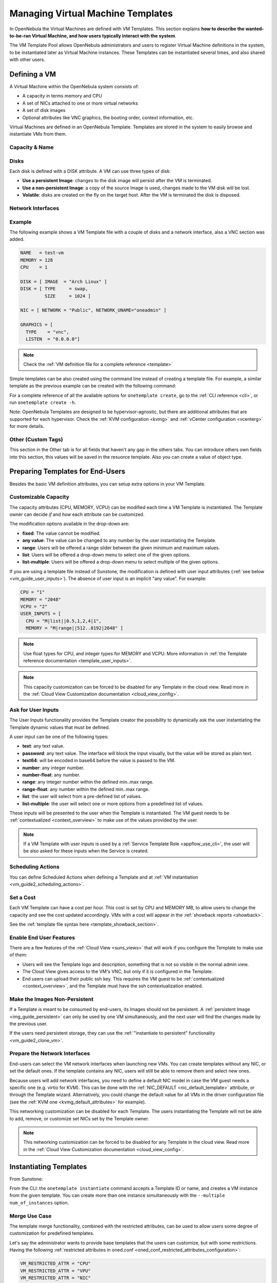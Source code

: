 .. _vm_guide:
.. _vm_templates:

================================================================================
Managing Virtual Machine Templates
================================================================================

In OpenNebula the Virtual Machines are defined with VM Templates. This section explains **how to describe the wanted-to-be-ran Virtual Machine, and how users typically interact with the system**.

The VM Template Pool allows OpenNebula administrators and users to register Virtual Machine definitions in the system, to be instantiated later as Virtual Machine instances. These Templates can be instantiated several times, and also shared with other users.

.. _vm_guide_defining_a_vm_in_3_steps:

Defining a VM
================================================================================

A Virtual Machine within the OpenNebula system consists of:

-  A capacity in terms memory and CPU
-  A set of NICs attached to one or more virtual networks
-  A set of disk images
-  Optional attributes like VNC graphics, the booting order, context information, etc.

Virtual Machines are defined in an OpenNebula Template. Templates are stored in the system to easily browse and instantiate VMs from them.

Capacity & Name
--------------------------------------------------------------------------------

|sunstone_template_create_capacity|


Disks
--------------------------------------------------------------------------------

Each disk is defined with a DISK attribute. A VM can use three types of disk:

* **Use a persistent Image**: changes to the disk image will persist after the VM is terminated.
* **Use a non-persistent Image**: a copy of the source Image is used, changes made to the VM disk will be lost.
* **Volatile**: disks are created on the fly on the target host. After the VM is terminated the disk is disposed.

|sunstone_template_create_image|

|sunstone_template_create_volatile|

Network Interfaces
--------------------------------------------------------------------------------

|sunstone_template_create_nic|

Example
--------------------------------------------------------------------------------

The following example shows a VM Template file with a couple of disks and a network interface, also a VNC section was added.

.. code-block:: none

    NAME   = test-vm
    MEMORY = 128
    CPU    = 1
     
    DISK = [ IMAGE  = "Arch Linux" ]
    DISK = [ TYPE     = swap,
             SIZE     = 1024 ]
     
    NIC = [ NETWORK = "Public", NETWORK_UNAME="oneadmin" ]
     
    GRAPHICS = [
      TYPE    = "vnc",
      LISTEN  = "0.0.0.0"]

.. note:: Check the :ref:`VM definition file for a complete reference <template>`

Simple templates can be also created using the command line instead of creating a template file. For example, a similar template as the previous example can be created with the following command:

.. prompt:: text $ auto

    $ onetemplate create --name test-vm --memory 128 --cpu 1 --disk "Arch Linux" --nic Public

For a complete reference of all the available options for ``onetemplate create``, go to the :ref:`CLI reference <cli>`, or run ``onetemplate create -h``.

Note: OpenNebula Templates are designed to be hypervisor-agnostic, but there are additional attributes that are supported for each hypervisor. Check the :ref:`KVM configuration <kvmg>` and :ref:`vCenter configuration <vcenterg>` for more details.

.. _vm_templates_custom_tags:

Other (Custom Tags)
--------------------------------------------------------------------------------

|sunstone_template_custom_tags|

This section in the Other tab is for all fields that haven't any gap in the others tabs. You can introduce others own fields into this section, this values will be saved in the resuorce template.
Also you can create a value of object type.

.. _vm_templates_endusers:

Preparing Templates for End-Users
================================================================================

Besides the basic VM definition attributes, you can setup extra options in your VM Template.

Customizable Capacity
--------------------------------------------------------------------------------

The capacity attributes (CPU, MEMORY, VCPU) can be modified each time a VM Template is instantiated. The Template owner can decide `if` and `how` each attribute can be customized.

|prepare-tmpl-user-input-2|

The modification options available in the drop-down are:

* **fixed**: The value cannot be modified.
* **any value**: The value can be changed to any number by the user instantiating the Template.
* **range**: Users will be offered a range slider between the given minimum and maximum values.
* **list**: Users will be offered a drop-down menu to select one of the given options.
* **list-multiple**: Users will be offered a drop-down menu to select multiple of the given options.

If you are using a template file instead of Sunstone, the modification is defined with user input attributes (:ref:`see below <vm_guide_user_inputs>`). The absence of user input is an implicit "any value". For example:

.. code-block:: bash

    CPU = "1"
    MEMORY = "2048"
    VCPU = "2"
    USER_INPUTS = [
      CPU = "M|list||0.5,1,2,4|1",
      MEMORY = "M|range||512..8192|2048" ]

.. note:: Use float types for CPU, and integer types for MEMORY and VCPU. More information in :ref:`the Template reference documentation <template_user_inputs>`.

.. note:: This capacity customization can be forced to be disabled for any Template in the cloud view. Read more in the :ref:`Cloud View Customization documentation <cloud_view_config>`.

.. _vm_guide_user_inputs:

Ask for User Inputs
--------------------------------------------------------------------------------

The User Inputs functionality provides the Template creator the possibility to dynamically ask the user instantiating the Template dynamic values that must be defined.

A user input can be one of the following types:

* **text**: any text value.
* **password**: any text value. The interface will block the input visually, but the value will be stored as plain text.
* **text64**: will be encoded in base64 before the value is passed to the VM.
* **number**: any integer number.
* **number-float**: any number.
* **range**: any integer number within the defined min..max range.
* **range-float**: any number within the defined min..max range.
* **list**: the user will select from a pre-defined list of values.
* **list-multiple**: the user will select one or more options from a predefined list of values.

|prepare-tmpl-user-input-1|

These inputs will be presented to the user when the Template is instantiated. The VM guest needs to be :ref:`contextualized <context_overview>` to make use of the values provided by the user.

|prepare-tmpl-user-input-3|

.. note:: If a VM Template with user inputs is used by a :ref:`Service Template Role <appflow_use_cli>`, the user will be also asked for these inputs when the Service is created.

.. _sched_actions_templ:

Scheduling Actions
--------------------------------------------------------------------------------

You can define Scheduled Actions when defining a Template and at :ref:`VM instantiation <vm_guide2_scheduling_actions>`.

Set a Cost
--------------------------------------------------------------------------------

Each VM Template can have a cost per hour. This cost is set by CPU and MEMORY MB, to allow users to change the capacity and see the cost updated accordingly. VMs with a cost will appear in the :ref:`showback reports <showback>`.

|showback_template_wizard|

See the :ref:`template file syntax here <template_showback_section>`.

.. _cloud_view_features:

Enable End User Features
--------------------------------------------------------------------------------

There are a few features of the :ref:`Cloud View <suns_views>` that will work if you configure the Template to make use of them:

* Users will see the Template logo and description, something that is not so visible in the normal admin view.
* The Cloud View gives access to the VM's VNC, but only if it is configured in the Template.
* End users can upload their public ssh key. This requires the VM guest to be :ref:`contextualized <context_overview>`, and the Template must have the ssh contextualization enabled.

|prepare-tmpl-ssh|

Make the Images Non-Persistent
--------------------------------------------------------------------------------

If a Template is meant to be consumed by end-users, its Images should not be persistent. A :ref:`persistent Image <img_guide_persistent>` can only be used by one VM simultaneously, and the next user will find the changes made by the previous user.

If the users need persistent storage, they can use the :ref:`"instantiate to persistent" functionality <vm_guide2_clone_vm>`.

Prepare the Network Interfaces
--------------------------------------------------------------------------------

End-users can select the VM network interfaces when launching new VMs. You can create templates without any NIC, or set the default ones. If the template contains any NIC, users will still be able to remove them and select new ones.

|prepare-tmpl-network|

Because users will add network interfaces, you need to define a default NIC model in case the VM guest needs a specific one (e.g. virtio for KVM). This can be done with the :ref:`NIC_DEFAULT <nic_default_template>` attribute, or through the Template wizard. Alternatively, you could change the default value for all VMs in the driver configuration file (see the :ref:`KVM one <kvmg_default_attributes>` for example).

|prepare-tmpl-nic-default|

This networking customization can be disabled for each Template. The users instantiating the Template will not be able to add, remove, or customize set NICs set by the Template owner.

|sunstone_disable_network_conf|

.. note:: This networking customization can be forced to be disabled for any Template in the cloud view. Read more in the :ref:`Cloud View Customization documentation <cloud_view_config>`.

Instantiating Templates
=======================

From Sunstone:

|sunstone_admin_instantiate|

From the CLI: the ``onetemplate instantiate`` command accepts a Template ID or name, and creates a VM instance from the given template. You can create more than one instance simultaneously with the ``--multiple num_of_instances`` option.

.. prompt:: text $ auto

    $ onetemplate instantiate 6
    VM ID: 0

    $ onevm list
        ID USER     GROUP    NAME         STAT CPU     MEM        HOSTNAME        TIME
         0 oneuser1 users    one-0        pend   0      0K                 00 00:00:16

Merge Use Case
--------------

The template merge functionality, combined with the restricted attributes, can be used to allow users some degree of customization for predefined templates.

Let's say the administrator wants to provide base templates that the users can customize, but with some restrictions. Having the following :ref:`restricted attributes in oned.conf <oned_conf_restricted_attributes_configuration>`:

.. code-block:: none

    VM_RESTRICTED_ATTR = "CPU"
    VM_RESTRICTED_ATTR = "VPU"
    VM_RESTRICTED_ATTR = "NIC"

And the following template:

.. code-block:: none

    CPU     = "1"
    VCPU    = "1"
    MEMORY  = "512"
    DISK=[
      IMAGE_ID = "0" ]
    NIC=[
      NETWORK_ID = "0" ]

Users can instantiate it customizing anything except the CPU, VCPU and NIC. To create a VM with different memory and disks:

.. prompt:: text $ auto

    $ onetemplate instantiate 0 --memory 1G --disk "Ubuntu 16.04"

.. warning:: The merged attributes replace the existing ones. To add a new disk, the current one needs to be added also.

.. prompt:: text $ auto

    $ onetemplate instantiate 0 --disk 0,"Ubuntu 16.04"

.. prompt:: text $ auto

    $ cat /tmp/file
    MEMORY = 512
    COMMENT = "This is a bigger instance"

    $ onetemplate instantiate 6 /tmp/file
    VM ID: 1


Deployment
--------------------------------------------------------------------------------

The OpenNebula Scheduler will deploy automatically the VMs in one of the available Hosts, if they meet the requirements. The deployment can be forced by an administrator using the ``onevm deploy`` command.

Use ``onevm terminate`` to shutdown and delete a running VM.

Continue to the :ref:`Managing Virtual Machine Instances Guide <vm_guide_2>` to learn more about the VM Life Cycle, and the available operations that can be performed.


Managing Templates
==================

Users can manage the VM Templates using the command ``onetemplate``, or the graphical interface :ref:`Sunstone <sunstone>`. For each user, the actual list of templates available are determined by the ownership and permissions of the templates.

Adding and Deleting Templates
-----------------------------

Using ``onetemplate create``, users can create new Templates for private or shared use. The ``onetemplate delete`` command allows the Template owner -or the OpenNebula administrator- to delete it from the repository.

For instance, if the previous example template is written in the vm-example.txt file:

.. prompt:: text $ auto

    $ onetemplate create vm-example.txt
    ID: 6

Via Sunstone, you can easily add templates using the provided wizards (or copy/pasting a template file) and delete them clicking on the delete button:

|image2|

.. _vm_template_clone:

Cloning Templates
-----------------------------

You can also clone an existing Template with the ``onetemplate clone`` command:

.. prompt:: text $ auto

    $ onetemplate clone 6 new_template
    ID: 7

If you use the ``onetemplate clone --recursive`` option, OpenNebula will clone each one of the Images used in the Template Disks. These Images are made persistent, and the cloned template DISK/IMAGE_ID attributes are replaced to point to them.

|sunstone_clone_template|

Updating a Template
-------------------

It is possible to update a template by using the ``onetemplate update``. This will launch the editor defined in the variable ``EDITOR`` and let you edit the template.

.. prompt:: text $ auto

    $ onetemplate update 3

Sharing Templates
--------------------

The users can share their Templates with other users in their group, or with all the users in OpenNebula. See the :ref:`Managing Permissions documentation <chmod>` for more information.

Let's see a quick example. To share the Template 0 with users in the group, the **USE** right bit for **GROUP** must be set with the **chmod** command:

.. prompt:: text $ auto

    $ onetemplate show 0
    ...
    PERMISSIONS
    OWNER          : um-
    GROUP          : ---
    OTHER          : ---

    $ onetemplate chmod 0 640

    $ onetemplate show 0
    ...
    PERMISSIONS
    OWNER          : um-
    GROUP          : u--
    OTHER          : ---

The following command allows users in the same group **USE** and **MANAGE** the Template, and the rest of the users **USE** it:

.. prompt:: text $ auto

    $ onetemplate chmod 0 664

    $ onetemplate show 0
    ...
    PERMISSIONS
    OWNER          : um-
    GROUP          : um-
    OTHER          : u--

The ``onetemplate chmod --recursive`` option will perform the chmod action also on each one of the Images used in the Template disks.

Sunstone offers an "alias" for ``onetemplate chmod --recursive 640``, the share action:

|sunstone_template_share|


.. |image2| image:: /images/sunstone_template_create.png
.. |prepare-tmpl-user-input-1| image:: /images/prepare-tmpl-user-input-1.png
.. |prepare-tmpl-user-input-2| image:: /images/prepare-tmpl-user-input-2.png
.. |prepare-tmpl-user-input-3| image:: /images/prepare-tmpl-user-input-3.png
.. |sunstone_clone_template| image:: /images/sunstone_clone_template.png
.. |sunstone_template_share| image:: /images/sunstone_template_share.png
.. |prepare-tmpl-network| image:: /images/prepare-tmpl-network.png
.. |prepare-tmpl-nic-default| image:: /images/prepare-tmpl-nic-default.png
.. |prepare-tmpl-ssh| image:: /images/prepare-tmpl-ssh.png
.. |showback_template_wizard| image:: /images/showback_template_wizard.png
.. |sunstone_template_create_capacity| image:: /images/sunstone_template_create_capacity.png
.. |sunstone_template_create_image| image:: /images/sunstone_template_create_image.png
.. |sunstone_template_create_nic| image:: /images/sunstone_template_create_nic.png
.. |sunstone_template_create_volatile| image:: /images/sunstone_template_create_volatile.png
.. |sunstone_disable_network_conf| image:: /images/sunstone_disable_network_conf.png
.. |sunstone_admin_instantiate| image:: /images/sunstone_admin_instantiate.png
.. |sunstone_template_custom_tags| image:: /images/custom_tags.png
